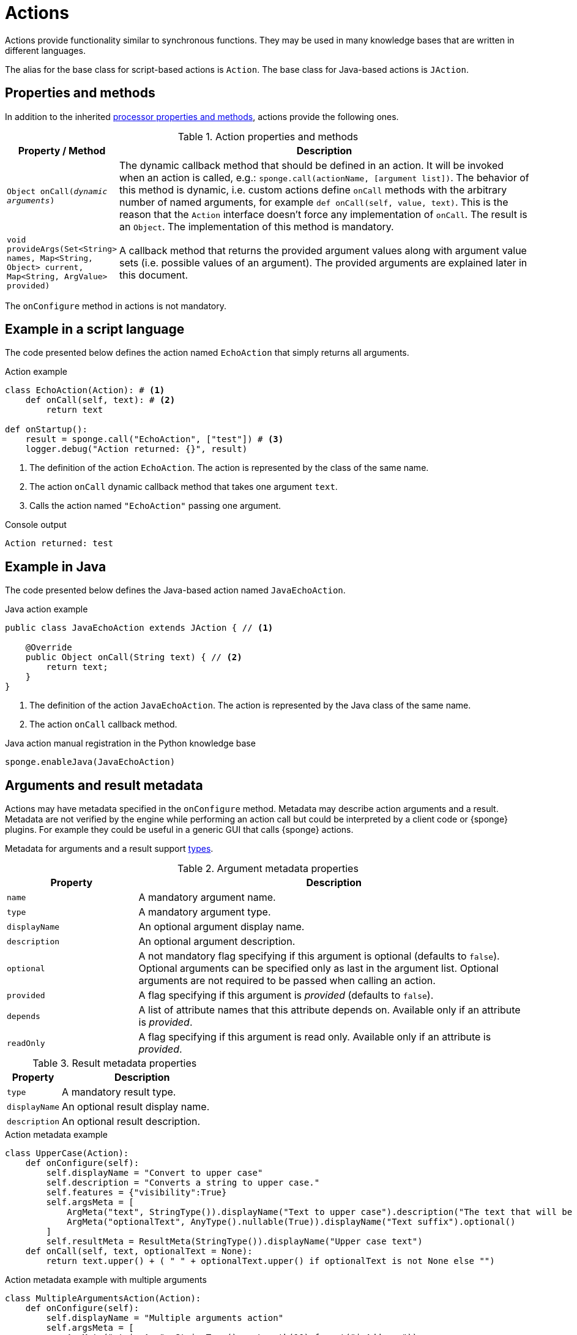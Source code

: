 = Actions
Actions provide functionality similar to synchronous functions. They may be used in many knowledge bases that are written in different languages.

The alias for the base class for script-based actions is `Action`. The base class for Java-based actions is `JAction`.

== Properties and methods
In addition to the inherited <<processor-methods,processor properties and methods>>, actions provide the following ones.

.Action properties and methods
[cols="1,5"]
|===
|Property / Method |Description

|`Object onCall(_dynamic arguments_)`
|The dynamic callback method that should be defined in an action. It will be invoked when an action is called, e.g.: `sponge.call(actionName, [argument list])`. The behavior of this method is dynamic, i.e. custom actions define `onCall` methods with the arbitrary number of named arguments, for example `def onCall(self, value, text)`. This is the reason that the `Action` interface doesn't force any implementation of `onCall`. The result is an `Object`. The implementation of this method is mandatory.

|`void provideArgs(Set<String> names, Map<String, Object> current, Map<String, ArgValue> provided)`
|A callback method that returns the provided argument values along with argument value sets (i.e. possible values of an argument). The provided arguments are explained later in this document.
|===

The `onConfigure` method in actions is not mandatory.

== Example in a script language
The code presented below defines the action named `EchoAction` that simply returns all arguments.

.Action example
[source,python]
----
class EchoAction(Action): # <1>
    def onCall(self, text): # <2>
        return text

def onStartup():
    result = sponge.call("EchoAction", ["test"]) # <3>
    logger.debug("Action returned: {}", result)
----
<1> The definition of the action `EchoAction`. The action is represented by the class of the same name.
<2> The action `onCall` dynamic callback method that takes one argument `text`.
<3> Calls the action named `"EchoAction"` passing one argument.

.Console output
----
Action returned: test
----

== Example in Java
The code presented below defines the Java-based action named `JavaEchoAction`.

.Java action example
[source,java]
----
public class JavaEchoAction extends JAction { // <1>

    @Override
    public Object onCall(String text) { // <2>
        return text;
    }
}
----
<1> The definition of the action `JavaEchoAction`. The action is represented by the Java class of the same name.
<2> The action `onCall` callback method.

.Java action manual registration in the Python knowledge base
[source,python]
----
sponge.enableJava(JavaEchoAction)
----

== Arguments and result metadata
Actions may have metadata specified in the `onConfigure` method. Metadata may describe action arguments and a result. Metadata are not verified by the engine while performing an action call but could be interpreted by a client code or {sponge} plugins. For example they could be useful in a generic GUI that calls {sponge} actions. 

Metadata for arguments and a result support <<types, types>>.

.Argument metadata properties
[cols="1,3"]
|===
|Property |Description

|`name`
|A mandatory argument name.

|`type`
|A mandatory argument type.

|`displayName`
|An optional argument display name.

|`description`
|An optional argument description.

|`optional`
|A not mandatory flag specifying if this argument is optional (defaults to `false`). Optional arguments can be specified only as last in the argument list. Optional arguments are not required to be passed when calling an action.

|`provided`
|A flag specifying if this argument is _provided_ (defaults to `false`).

|`depends`
|A list of attribute names that this attribute depends on. Available only if an attribute is _provided_.

|`readOnly`
|A flag specifying if this argument is read only. Available only if an attribute is _provided_.
|===

.Result metadata properties
[cols="1,3"]
|===
|Property |Description

|`type`
|A mandatory result type.

|`displayName`
|An optional result display name.

|`description`
|An optional result description.
|===

.Action metadata example
[source,python]
----
class UpperCase(Action):
    def onConfigure(self):
        self.displayName = "Convert to upper case"
        self.description = "Converts a string to upper case."
        self.features = {"visibility":True}
        self.argsMeta = [
            ArgMeta("text", StringType()).displayName("Text to upper case").description("The text that will be converted to upper case."),
            ArgMeta("optionalText", AnyType().nullable(True)).displayName("Text suffix").optional()
        ]
        self.resultMeta = ResultMeta(StringType()).displayName("Upper case text")
    def onCall(self, text, optionalText = None):
        return text.upper() + ( " " + optionalText.upper() if optionalText is not None else "")
----

.Action metadata example with multiple arguments
[source,python]
----
class MultipleArgumentsAction(Action):
    def onConfigure(self):
        self.displayName = "Multiple arguments action"
        self.argsMeta = [
            ArgMeta("stringArg", StringType().maxLength(10).format("ipAddress")),
            ArgMeta("integerArg", IntegerType().minValue(1).maxValue(100).defaultValue(50)),
            ArgMeta("anyArg", AnyType().nullable(True)),
            ArgMeta("stringListArg", ListType(StringType())),
            ArgMeta("decimalListArg", ListType(ObjectType("java.math.BigDecimal"))),
            ArgMeta("stringArrayArg", ObjectType("java.lang.String[]")),
            ArgMeta("javaClassArg", ObjectType("org.openksavi.sponge.examples.CustomObject")),
            ArgMeta("javaClassListArg", ListType(ObjectType("org.openksavi.sponge.examples.CustomObject"))),
            ArgMeta("binaryArg", BinaryType().mimeType("image/png").features({"width":28, "height":28, "color":"white"})),
        ]
        self.resultMeta = ResultMeta(BooleanType()).displayName("Boolean result")
    def onCall(self, stringArg, integerArg, anyArg, stringListArg, decimalListArg, stringArrayArg, javaClassArg, javaClassListArg, binaryArg):
        return True
----

For more information see `ArgMeta` and `ResultMeta`.

== Provided arguments
An action argument can be _provided_, i.e. its value and possible value set may be computed and returned to a client code every time before calling an action. A provided argument gives more flexibility than the `defaultValue` in the argument data type.

This feature makes easier creating a generic UI for an action call that reads and presents the actual state of the entities that are to be changed or only viewed by the action and its arguments.

.Example of an action with provided arguments
[source,python]
----
def onInit():
    sponge.setVariable("actuator1", "A")
    sponge.setVariable("actuator2", False)
    sponge.setVariable("actuator3", 1)
    sponge.setVariable("actuator4", 1)
    sponge.setVariable("actuator5", "X")

class SetActuator(Action):
    def onConfigure(self):
        self.displayName = "Set actuator"
        self.description = "Sets the actuator state."
        self.argsMeta = [
            ArgMeta("actuator1", StringType()).displayName("Actuator 1 state").provided(),
            ArgMeta("actuator2", BooleanType()).displayName("Actuator 2 state").provided(),
            ArgMeta("actuator3", IntegerType().nullable()).displayName("Actuator 3 state").provided().readOnly(),
            ArgMeta("actuator4", IntegerType()).displayName("Actuator 4 state"),
            ArgMeta("actuator5", StringType()).displayName("Actuator 5 state").provided().depends("actuator1"),
        ]
        self.resultMeta = ResultMeta(VoidType())
    def onCall(self, actuator1, actuator2, actuator3, actuator4, actuator5):
        sponge.setVariable("actuator1", actuator1)
        sponge.setVariable("actuator2", actuator2)
        # actuator3 is read only in this action.
        sponge.setVariable("actuator4", actuator4)
        sponge.setVariable("actuator5", actuator5)
    def provideArgs(self, names, current, provided):
        if "actuator1" in names:
            provided["actuator1"] = ArgValue().value(sponge.getVariable("actuator1", None)).valueSet(["A", "B", "C"])
        if "actuator2" in names:
            provided["actuator2"] = ArgValue().value(sponge.getVariable("actuator2", None))
        if "actuator3" in names:
            provided["actuator3"] = ArgValue().value(sponge.getVariable("actuator3", None))
        if "actuator4" in names:
            provided["actuator4"] = ArgValue().valueSet([2, 4, 8])
        if "actuator5" in names:
            provided["actuator5"] = ArgValue().value(sponge.getVariable("actuator5", None)).valueSet(["X", "Y", "Z", current["actuator1"]])

def onStartup():
    sponge.logger.debug("The provided value of actuator1 is: {}", sponge.provideActionArgs("SetActuator", ["actuator1"])["actuator1"].getValue())
----

.Console output
----
The provided value of actuator1 is: A
----

A provided argument can be `readOnly`. In that case its value in the `onCall` method should be ignored. A read only attribute type has to be nullable.

A provided argument can _depend_ on other arguments but only those that are specified earlier. In the example argument `actuator5` depends on `actuator1`. Its possible value set contains the value of `actuator1`.

Arguments configured as provided have to be calculated in the `provideArgs` callback method and set in the `provided` map. For each provided argument its value and possible value set can be produced as the instance of the `ArgValue` class. The optional `value` method sets the provided value and the optional `valueSet` method sets the possible value set.

The parameter `names` in the `provideArgs` is a set of argument names that are to be provided. The `current` parameter is a not null map of argument names and their current values passed from a client code. Here, the current value means the value used in a client code, for example entered by a user into an UI before calling the action.

== Implementing interfaces
Actions may implement additional Java interfaces. It could be used to provide custom behavior of actions.

.Action implementing a Java interface
[source,python]
----
from org.openksavi.sponge.integration.tests.core import TestActionVisibiliy

class EdvancedAction(Action, TestActionVisibiliy): # <1>
    def onCall(self, text):
        return text.upper()
    def isVisible(self, context):
        return context == "day"
----
<1> The Java interface `TestActionVisibiliy` declares only one method `boolean isVisible(Object context)`.

